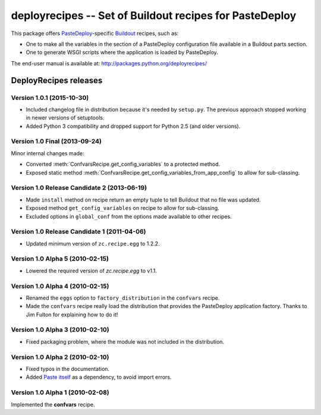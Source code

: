 ********************************************************
deployrecipes -- Set of Buildout recipes for PasteDeploy
********************************************************

This package offers `PasteDeploy <http://pythonpaste.org/deploy/>`_-specific
`Buildout <http://www.buildout.org/>`_ recipes, such as:

- One to make all the variables in the section of a PasteDeploy configuration
  file available in a Buildout parts section.
- One to generate WSGI scripts where the application is loaded by PasteDeploy.

The end-user manual is available at: http://packages.python.org/deployrecipes/

**DeployRecipes** releases
==========================

Version 1.0.1 (2015-10-30)
--------------------------

- Included changelog file in distribution because it's needed by ``setup.py``.
  The previous approach stopped working in newer versions of setuptools.
- Added Python 3 compatibility and dropped support for Python 2.5 (and older
  versions).


Version 1.0 Final (2013-09-24)
------------------------------

Minor internal changes made:

- Converted :meth:`ConfvarsRecipe.get_config_variables` to a protected method.
- Exposed static method
  :meth:`ConfvarsRecipe.get_config_variables_from_app_config` to allow for
  sub-classing.


Version 1.0 Release Candidate 2 (2013-06-19)
--------------------------------------------

- Made ``install`` method on recipe return an empty tuple to tell Buildout that
  no file was updated.
- Exposed method ``get_config_variables`` on recipe to allow for sub-classing.
- Excluded options in ``global_conf`` from the options made available to other
  recipes.


Version 1.0 Release Candidate 1 (2011-04-06)
--------------------------------------------

- Updated minimum version of ``zc.recipe.egg`` to 1.2.2.


Version 1.0 Alpha 5 (2010-02-15)
--------------------------------

- Lowered the required version of *zc.recipe.egg* to v1.1.


Version 1.0 Alpha 4 (2010-02-15)
--------------------------------

- Renamed the ``eggs`` option to ``factory_distribution`` in the ``confvars``
  recipe.
- Made the ``confvars`` recipe really load the distribution that provides the
  PasteDeploy application factory. Thanks to Jim Fulton for explaining how to
  do it!


Version 1.0 Alpha 3 (2010-02-10)
--------------------------------

- Fixed packaging problem, where the module was not included in the distribution.


Version 1.0 Alpha 2 (2010-02-10)
--------------------------------

- Fixed typos in the documentation.
- Added `Paste itself <http://pythonpaste.org/>`_ as a dependency, to avoid
  import errors.


Version 1.0 Alpha 1 (2010-02-08)
--------------------------------

Implemented the **confvars** recipe.


